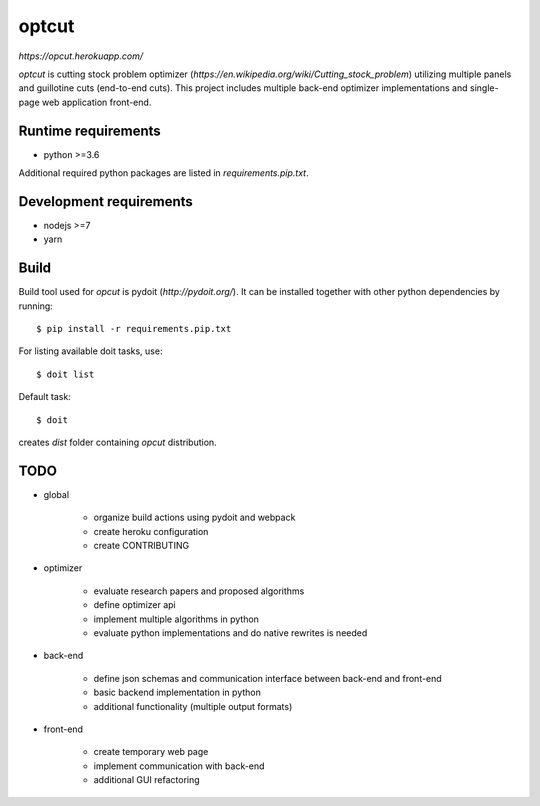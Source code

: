 optcut
======

`https://opcut.herokuapp.com/`

`optcut` is cutting stock problem optimizer
(`https://en.wikipedia.org/wiki/Cutting_stock_problem`) utilizing multiple
panels and guillotine cuts (end-to-end cuts). This project includes multiple
back-end optimizer implementations and single-page web application front-end.


Runtime requirements
--------------------

* python >=3.6

Additional required python packages are listed in `requirements.pip.txt`.


Development requirements
------------------------

* nodejs >=7
* yarn


Build
-----

Build tool used for `opcut` is pydoit (`http://pydoit.org/`). It can be
installed together with other python dependencies by running::

    $ pip install -r requirements.pip.txt

For listing available doit tasks, use::

    $ doit list

Default task::

    $ doit

creates `dist` folder containing `opcut` distribution.


TODO
----

* global

    * organize build actions using pydoit and webpack
    * create heroku configuration
    * create CONTRIBUTING

* optimizer

    * evaluate research papers and proposed algorithms
    * define optimizer api
    * implement multiple algorithms in python
    * evaluate python implementations and do native rewrites is needed

* back-end

    * define json schemas and communication interface between back-end and
      front-end
    * basic backend implementation in python
    * additional functionality (multiple output formats)

* front-end

    * create temporary web page
    * implement communication with back-end
    * additional GUI refactoring
